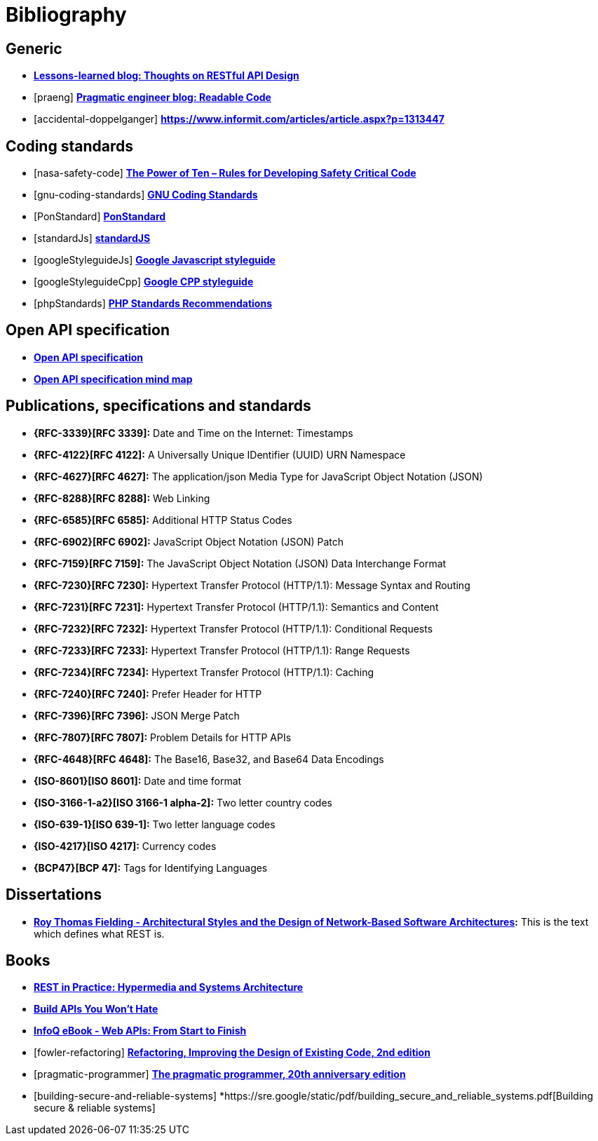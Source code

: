 [[bibliography]]
= Bibliography

[bibliography]
[[generic-bib]]
== Generic

* *http://restful-api-design.readthedocs.org/en/latest/[Lessons-learned blog: Thoughts on RESTful API Design]*
* [[[praeng]]] *https://blog.pragmaticengineer.com/readable-code/[Pragmatic engineer blog: Readable Code]*
* [[[accidental-doppelganger]]] *https://www.informit.com/articles/article.aspx?p=1313447*

[bibliography]
[[coding-standards]]
== Coding standards

* [[[nasa-safety-code]]] *http://pixelscommander.com/wp-content/uploads/2014/12/P10.pdf[The Power of Ten – Rules for Developing Safety Critical Code]*
* [[[gnu-coding-standards]]] *http://www.gnu.org/prep/standards/standards.html[GNU Coding Standards]*
* [[[PonStandard]]] *https://github.com/pondevelopment/ponstandard/packages/1290139[PonStandard]*
* [[[standardJs]]] *https://standardjs.com/index.html[standardJS]*
* [[[googleStyleguideJs]]] *https://google.github.io/styleguide/jsguide.html[Google Javascript styleguide]*
* [[[googleStyleguideCpp]]] *https://google.github.io/styleguide/cppguide.html[Google CPP styleguide]*
* [[[phpStandards]]] *https://www.php-fig.org/psr/[PHP Standards Recommendations]*

[bibliography]
[[openapi-specification]]
== Open API specification

* *https://github.com/OAI/OpenAPI-Specification/[Open API specification]*
* *https://openapi-map.apihandyman.io/[Open API specification mind map]*

[bibliography]
[[publications-specifications-and-standards]]
== Publications, specifications and standards

* *{RFC-3339}[RFC 3339]:* Date and Time on the Internet: Timestamps
* *{RFC-4122}[RFC 4122]:* A Universally Unique IDentifier (UUID) URN Namespace
* *{RFC-4627}[RFC 4627]:* The application/json Media Type for JavaScript Object Notation (JSON)
* *{RFC-8288}[RFC 8288]:* Web Linking
* *{RFC-6585}[RFC 6585]:* Additional HTTP Status Codes
* *{RFC-6902}[RFC 6902]:* JavaScript Object Notation (JSON) Patch
* *{RFC-7159}[RFC 7159]:* The JavaScript Object Notation (JSON) Data Interchange Format
* *{RFC-7230}[RFC 7230]:* Hypertext Transfer Protocol (HTTP/1.1): Message Syntax and Routing
* *{RFC-7231}[RFC 7231]:* Hypertext Transfer Protocol (HTTP/1.1): Semantics and Content
* *{RFC-7232}[RFC 7232]:* Hypertext Transfer Protocol (HTTP/1.1): Conditional Requests
* *{RFC-7233}[RFC 7233]:* Hypertext Transfer Protocol (HTTP/1.1): Range Requests
* *{RFC-7234}[RFC 7234]:* Hypertext Transfer Protocol (HTTP/1.1): Caching
* *{RFC-7240}[RFC 7240]:* Prefer Header for HTTP
* *{RFC-7396}[RFC 7396]:* JSON Merge Patch
* *{RFC-7807}[RFC 7807]:* Problem Details for HTTP APIs
* *{RFC-4648}[RFC 4648]:* The Base16, Base32, and Base64 Data Encodings

* *{ISO-8601}[ISO 8601]:* Date and time format
* *{ISO-3166-1-a2}[ISO 3166-1 alpha-2]:* Two letter country codes
* *{ISO-639-1}[ISO 639-1]:* Two letter language codes
* *{ISO-4217}[ISO 4217]:* Currency codes
* *{BCP47}[BCP 47]:* Tags for Identifying Languages

[bibliography]
[[dissertations]]
== Dissertations

* *http://www.ics.uci.edu/~fielding/pubs/dissertation/top.htm[Roy Thomas
  Fielding - Architectural Styles and the Design of Network-Based Software
  Architectures]:* This is the text which defines what REST is.

[bibliography]
[[books]]
== Books

* *http://www.amazon.de/REST-Practice-Hypermedia-Systems-Architecture/dp/0596805829[REST in Practice: Hypermedia and Systems Architecture]*
* *https://leanpub.com/build-apis-you-wont-hate[Build APIs You Won't Hate]*
* *http://www.infoq.com/minibooks/emag-web-api[InfoQ eBook - Web APIs: From Start to Finish]*
* [[[fowler-refactoring]]] *https://martinfowler.com/books/refactoring.html[Refactoring, Improving the Design of Existing Code, 2nd edition]*
* [[[pragmatic-programmer]]] *https://pragprog.com/book/tpp20/the-pragmatic-programmer-20th-anniversary-edition[The pragmatic programmer, 20th anniversary edition]*
* [[[building-secure-and-reliable-systems]]] *https://sre.google/static/pdf/building_secure_and_reliable_systems.pdf[Building secure & reliable systems]

